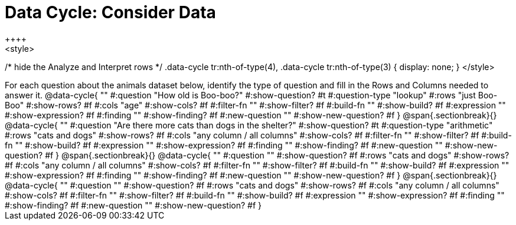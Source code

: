 = Data Cycle: Consider Data
++++
<style>
/* hide the Analyze and Interpret rows */
.data-cycle tr:nth-of-type(4),
.data-cycle tr:nth-of-type(3) { display: none; }
</style>
++++

For each question about the animals dataset below, identify the type of question and fill in the Rows and Columns needed to answer it.

@data-cycle{ ""
  #:question "How old is Boo-boo?"
  #:show-question? #t
  #:question-type "lookup"
  #:rows "just Boo-Boo"
  #:show-rows? #f
  #:cols "age"
  #:show-cols? #f
  #:filter-fn ""
  #:show-filter? #f
  #:build-fn ""
  #:show-build? #f
  #:expression ""
  #:show-expression? #f
  #:finding ""
  #:show-finding? #f
  #:new-question ""
  #:show-new-question? #f
}


@span{.sectionbreak}{}

@data-cycle{ ""
  #:question "Are there more cats than dogs in the shelter?"
  #:show-question? #t
  #:question-type "arithmetic"
  #:rows "cats and dogs"
  #:show-rows? #f
  #:cols "any column / all columns"
  #:show-cols? #f
  #:filter-fn ""
  #:show-filter? #f
  #:build-fn ""
  #:show-build? #f
  #:expression ""
  #:show-expression? #f
  #:finding ""
  #:show-finding? #f
  #:new-question ""
  #:show-new-question? #f
}

@span{.sectionbreak}{}

@data-cycle{ ""
  #:question ""
  #:show-question? #f
  #:rows "cats and dogs"
  #:show-rows? #f
  #:cols "any column / all columns"
  #:show-cols? #f
  #:filter-fn ""
  #:show-filter? #f
  #:build-fn ""
  #:show-build? #f
  #:expression ""
  #:show-expression? #f
  #:finding ""
  #:show-finding? #f
  #:new-question ""
  #:show-new-question? #f
}

@span{.sectionbreak}{}

@data-cycle{ ""
  #:question ""
  #:show-question? #f
  #:rows "cats and dogs"
  #:show-rows? #f
  #:cols "any column / all columns"
  #:show-cols? #f
  #:filter-fn ""
  #:show-filter? #f
  #:build-fn ""
  #:show-build? #f
  #:expression ""
  #:show-expression? #f
  #:finding ""
  #:show-finding? #f
  #:new-question ""
  #:show-new-question? #f
}


